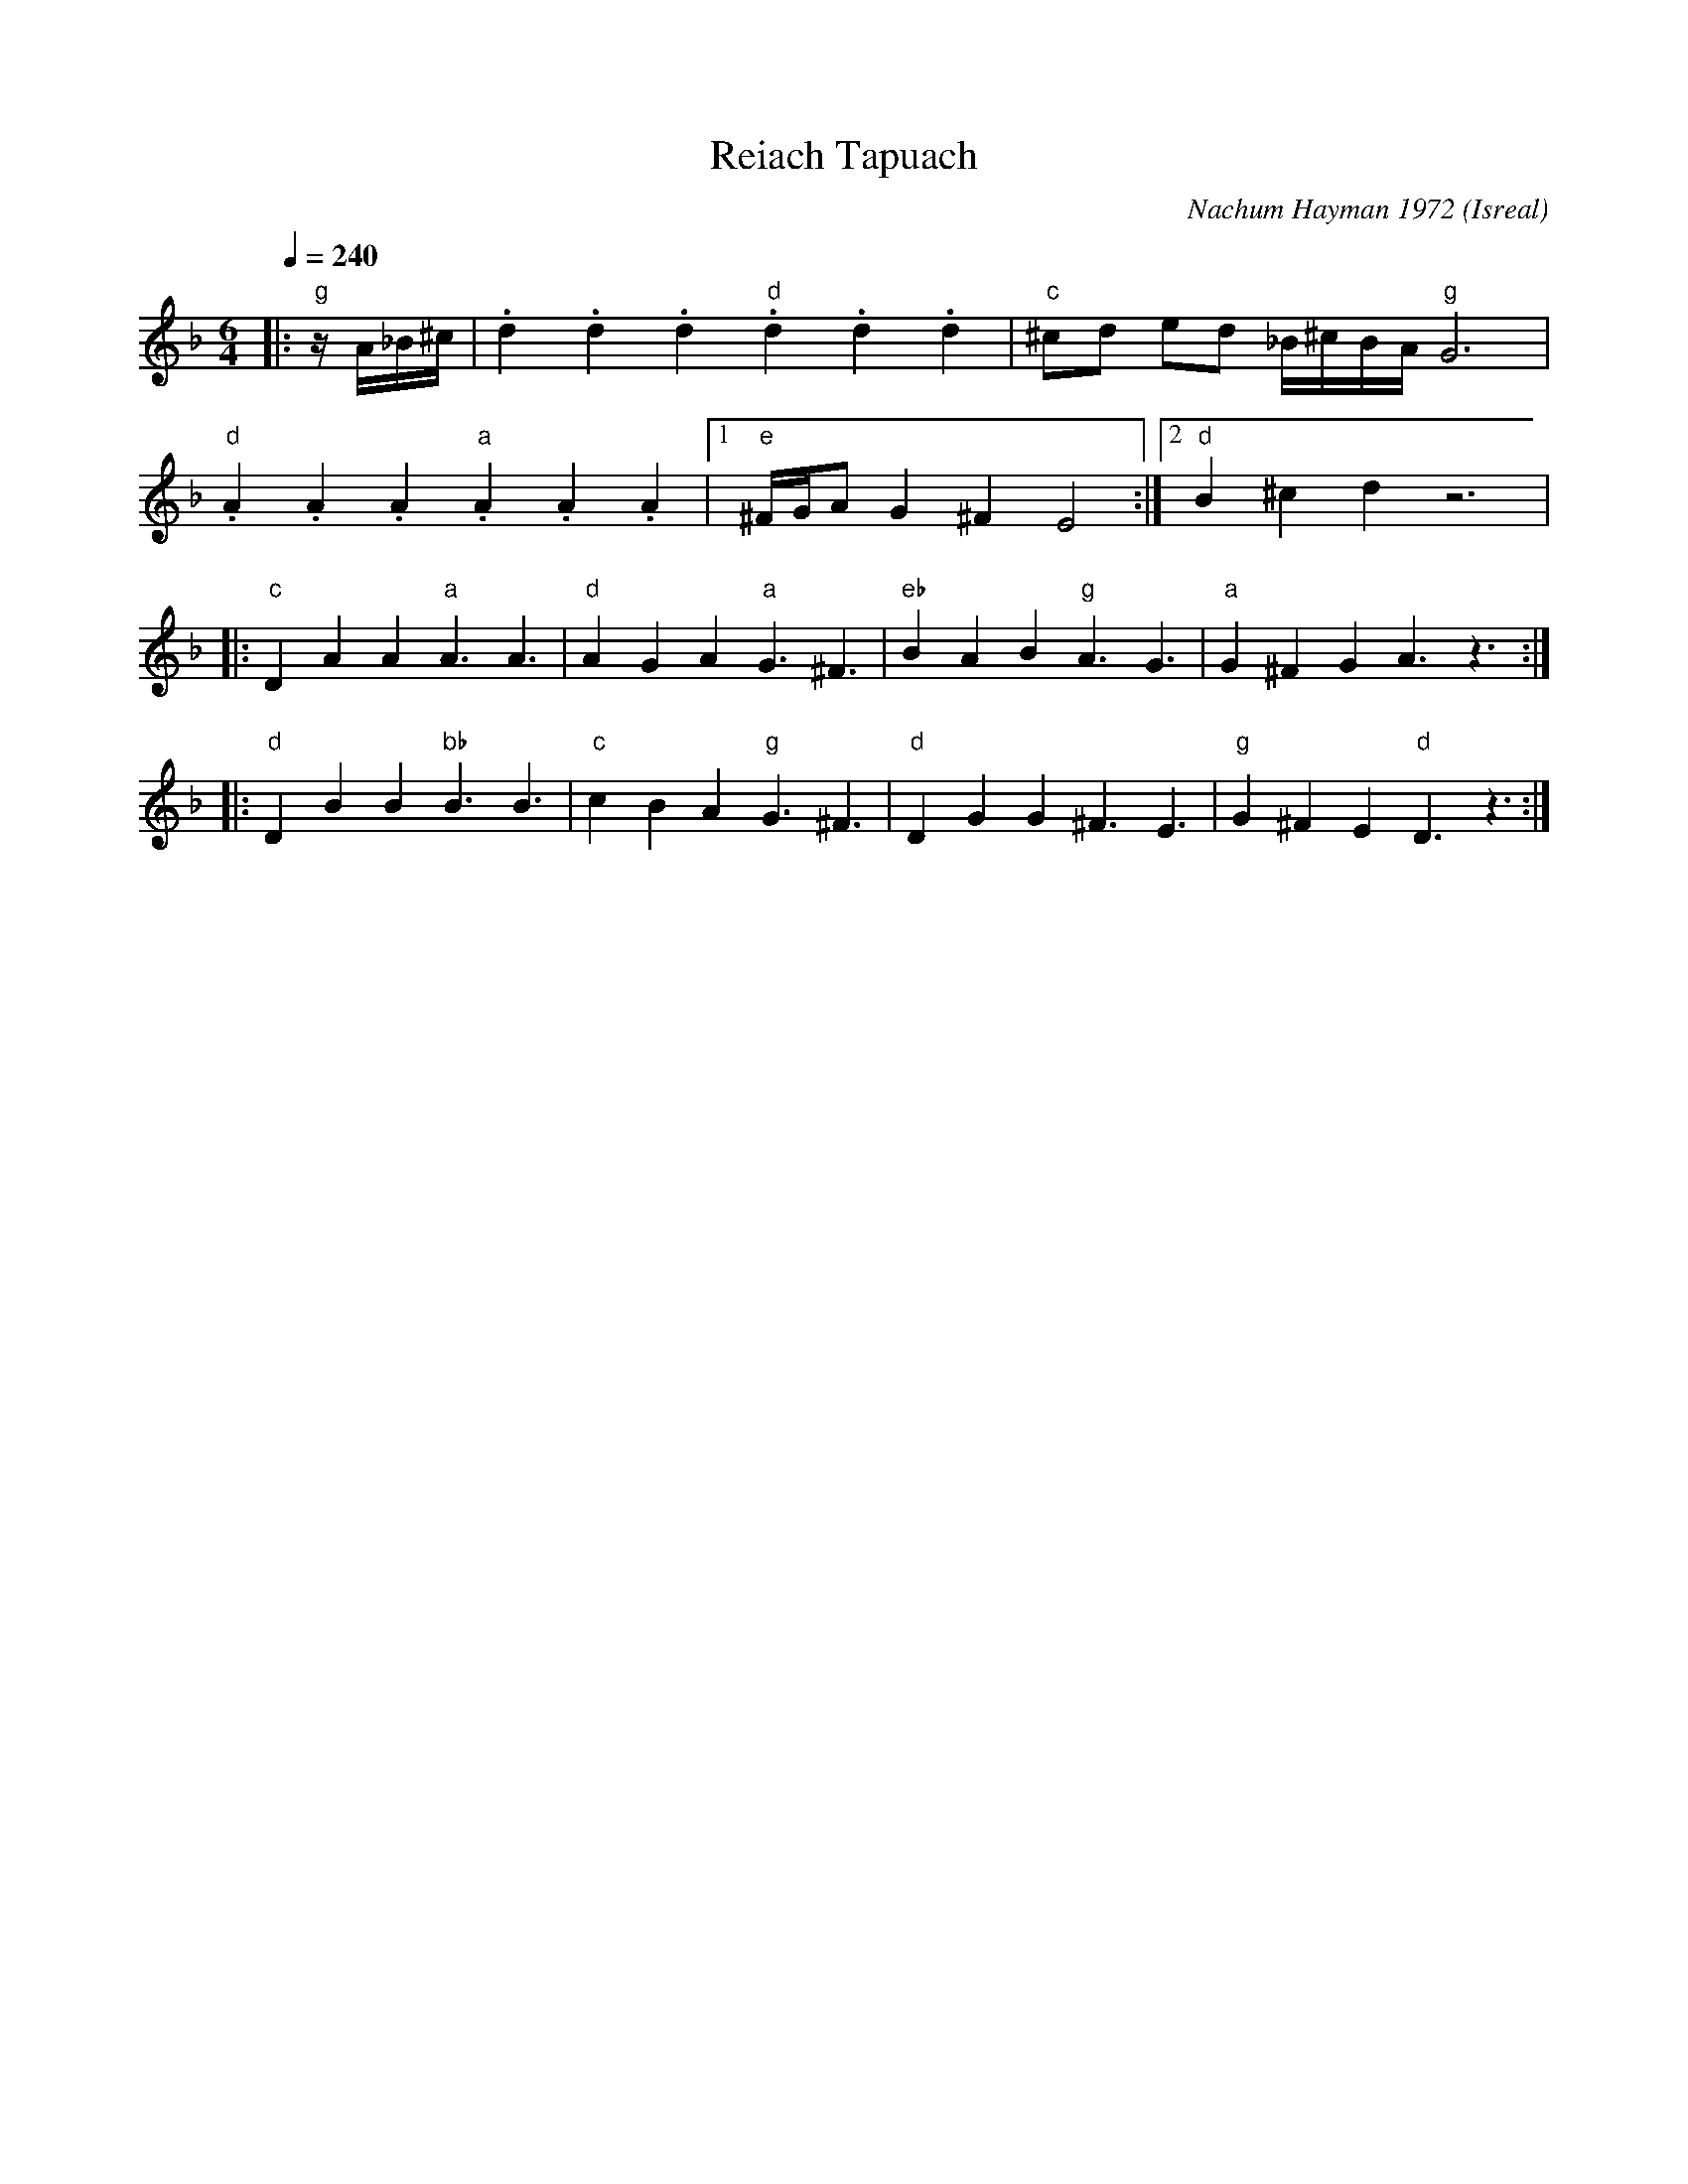 X: 150
T: Reiach Tapuach
C: Nachum Hayman 1972
O: Isreal
S: Moshe Eskayo -music Kadima
M: 6/4
L: 1/8
Q: 1/4=240
K: Dm
%%MIDI program 21
%%MIDI bassprog 24
%%MIDI bassvol 50
%%MIDI gchord fzfz
|:"g"  z/A/_B/^c/            | .d2.d2.d2 "d" .d2.d2.d2|"c" ^cd ed _B/^c/B/A/ "g" G6|
  "d" .A2.A2.A2 "a" .A2.A2.A2|[1"e" ^F/G/A G2 ^F2 E4  :|[2 "d" B2 ^c2 d2 z6        |
|:"c" D2A2A2 "a" A3A3        |"d" A2G2A2 "a" G3^F3    |\
  "eb" B2A2B2 "g" A3G3       |"a" G2^F2G2 A3z3        :|
|:"d" D2B2B2 "bb" B3B3       |"c" c2B2A2 "g" G3^F3    |\
  "d" D2G2G2 ^F3E3           |"g"G2^F2E2 "d" D3z3     :|
